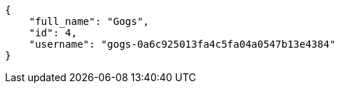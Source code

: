 [source,json]
----
{
    "full_name": "Gogs",
    "id": 4,
    "username": "gogs-0a6c925013fa4c5fa04a0547b13e4384"
}
----
